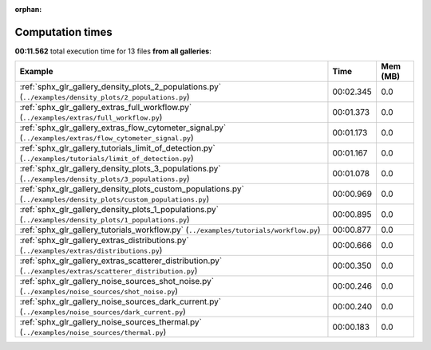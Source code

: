 
:orphan:

.. _sphx_glr_sg_execution_times:


Computation times
=================
**00:11.562** total execution time for 13 files **from all galleries**:

.. container::

  .. raw:: html

    <style scoped>
    <link href="https://cdnjs.cloudflare.com/ajax/libs/twitter-bootstrap/5.3.0/css/bootstrap.min.css" rel="stylesheet" />
    <link href="https://cdn.datatables.net/1.13.6/css/dataTables.bootstrap5.min.css" rel="stylesheet" />
    </style>
    <script src="https://code.jquery.com/jquery-3.7.0.js"></script>
    <script src="https://cdn.datatables.net/1.13.6/js/jquery.dataTables.min.js"></script>
    <script src="https://cdn.datatables.net/1.13.6/js/dataTables.bootstrap5.min.js"></script>
    <script type="text/javascript" class="init">
    $(document).ready( function () {
        $('table.sg-datatable').DataTable({order: [[1, 'desc']]});
    } );
    </script>

  .. list-table::
   :header-rows: 1
   :class: table table-striped sg-datatable

   * - Example
     - Time
     - Mem (MB)
   * - :ref:`sphx_glr_gallery_density_plots_2_populations.py` (``../examples/density_plots/2_populations.py``)
     - 00:02.345
     - 0.0
   * - :ref:`sphx_glr_gallery_extras_full_workflow.py` (``../examples/extras/full_workflow.py``)
     - 00:01.373
     - 0.0
   * - :ref:`sphx_glr_gallery_extras_flow_cytometer_signal.py` (``../examples/extras/flow_cytometer_signal.py``)
     - 00:01.173
     - 0.0
   * - :ref:`sphx_glr_gallery_tutorials_limit_of_detection.py` (``../examples/tutorials/limit_of_detection.py``)
     - 00:01.167
     - 0.0
   * - :ref:`sphx_glr_gallery_density_plots_3_populations.py` (``../examples/density_plots/3_populations.py``)
     - 00:01.078
     - 0.0
   * - :ref:`sphx_glr_gallery_density_plots_custom_populations.py` (``../examples/density_plots/custom_populations.py``)
     - 00:00.969
     - 0.0
   * - :ref:`sphx_glr_gallery_density_plots_1_populations.py` (``../examples/density_plots/1_populations.py``)
     - 00:00.895
     - 0.0
   * - :ref:`sphx_glr_gallery_tutorials_workflow.py` (``../examples/tutorials/workflow.py``)
     - 00:00.877
     - 0.0
   * - :ref:`sphx_glr_gallery_extras_distributions.py` (``../examples/extras/distributions.py``)
     - 00:00.666
     - 0.0
   * - :ref:`sphx_glr_gallery_extras_scatterer_distribution.py` (``../examples/extras/scatterer_distribution.py``)
     - 00:00.350
     - 0.0
   * - :ref:`sphx_glr_gallery_noise_sources_shot_noise.py` (``../examples/noise_sources/shot_noise.py``)
     - 00:00.246
     - 0.0
   * - :ref:`sphx_glr_gallery_noise_sources_dark_current.py` (``../examples/noise_sources/dark_current.py``)
     - 00:00.240
     - 0.0
   * - :ref:`sphx_glr_gallery_noise_sources_thermal.py` (``../examples/noise_sources/thermal.py``)
     - 00:00.183
     - 0.0
